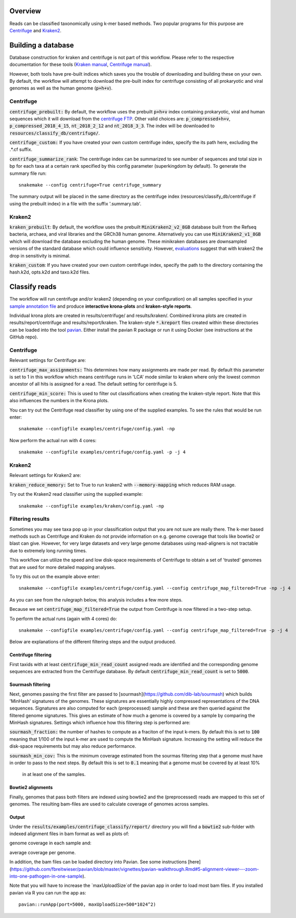 Overview
========
Reads can be classified taxonomically using k-mer based methods. Two
popular programs for this purpose are
`Centrifuge <https://github.com/infphilo/centrifuge>`_ and
`Kraken2 <https://github.com/DerrickWood/kraken2>`_.

Building a database
===================

Database construction for kraken and centrifuge is not part of this workflow. Please refer to the respective
documentation for these tools (`Kraken manual <http://ccb.jhu.edu/software/kraken>`_,
`Centrifuge manual <https://ccb.jhu.edu/software/centrifuge/manual.shtml>`_).

However, both tools have pre-built indices which saves you the trouble of downloading and building these on your own.
By default, the workflow will attempt to download the pre-built index for centrifuge consisting of all prokaryotic and
viral genomes as well as the human genome (:code:`p+h+v`).

Centrifuge
----------

:code:`centrifuge_prebuilt:` By default, the workflow uses the prebuilt :code:`p+h+v` index containing
prokaryotic, viral and human sequences which it will download from the
`centrifuge FTP <ftp://ftp.ccb.jhu.edu/pub/infphilo/centrifuge/data>`_. Other valid choices are:
:code:`p_compressed+h+v`, :code:`p_compressed_2018_4_15`, :code:`nt_2018_2_12` and :code:`nt_2018_3_3`. The index will
be downloaded to :code:`resources/classify_db/centrifuge/`.

:code:`centrifuge_custom:` If you have created your own custom centrifuge index, specify the its path here, excluding
the .*.cf suffix.

:code:`centrifuge_summarize_rank`: The centrifuge index can be summarized to see number of sequences and total size in
bp for each taxa at a certain rank specified by this config parameter (superkingdom by default). To generate the
summary file run::

    snakemake --config centrifuge=True centrifuge_summary

The summary output will be placed in the same directory as the centrifuge index (resources/classify_db/centrifuge if
using the prebuilt index) in a file with the suffix '.summary.tab'.

Kraken2
-------

:code:`kraken_prebuilt`: By default, the workflow uses the prebuilt :code:`MiniKraken2_v2_8GB` database built from the
Refseq bacteria, archaea, and viral libraries and the GRCh38 human genome. Alternatively you can use
:code:`MiniKraken2_v1_8GB` which will download the database excluding the human genome. These minikraken databases
are downsampled versions of the standard database which could influence sensitivity. However,
`evaluations <http://ccb.jhu.edu/software/kraken2/images/Kraken1v2_BuildDBAccuracy_Table.png>`_ suggest that with
kraken2 the drop in sensitivity is minimal.

:code:`kraken_custom`: If you have created your own custom centrifuge index, specify the path to the directory
containing the hash.k2d, opts.k2d and taxo.k2d files.

Classify reads
==============
The workflow will run centrifuge and/or kraken2 (depending on your configuration) on all samples specified in your
`sample annotation file`_ and produce **interactive krona-plots** and **kraken-style reports**.

Individual krona plots are created in results/centrifuge/ and results/kraken/. Combined krona plots are created in
results/report/centrifuge and results/report/kraken. The kraken-style :code:`*.kreport` files created within these
directories can be loaded into the tool `pavian`_. Either install the pavian R package or run it using Docker
(see instructions at the GitHub repo).

Centrifuge
----------
Relevant settings for Centrifuge are:

:code:`centrifuge_max_assignments:` This determines how many assignments are made per read. By default this parameter
is set to 1 in this workflow which means centrifuge runs in 'LCA' mode similar to kraken where only the lowest common
ancestor of all hits is assigned for a read. The default setting for centrifuge is 5.

:code:`centrifuge_min_score:` This is used to filter out classifications when creating the kraken-style report. Note
that this also influences the numbers in the Krona plots.

You can try out the Centrifuge read classifier by using one of the supplied
examples. To see the rules that would be run enter::

    snakemake --configfile examples/centrifuge/config.yaml -np


Now perform the actual run with 4 cores::

    snakemake --configfile examples/centrifuge/config.yaml -p -j 4

Kraken2
-------
Relevant settings for Kraken2 are:

:code:`kraken_reduce_memory:` Set to True to run kraken2 with :code:`--memory-mapping` which reduces RAM usage.

Try out the Kraken2 read classifier using the supplied example::

    snakemake --configfile examples/kraken/config.yaml -np

Filtering results
-----------------
Sometimes you may see taxa pop up in your classification output that you
are not sure are really there. The k-mer based methods such as Centrifuge
and Kraken do not provide information on e.g. genome coverage that
tools like bowtie2 or blast can give. However, for very large datasets
and very large genome databases using read-aligners is not tractable due
to extremely long running times.

This workflow can utilize the speed and low disk-space requirements of
Centrifuge to obtain a set of 'trusted' genomes that are used for more detailed
mapping analyses.

To try this out on the example above enter::

    snakemake --configfile examples/centrifuge/config.yaml --config centrifuge_map_filtered=True -np -j 4

As you can see from the rulegraph below, this analysis includes a few more steps.

.. image:: ../img/centrifuge_filter_rulegraph.png
    :width: 400
    :alt: Centrifuge graph

Because we set :code:`centrifuge_map_filtered=True` the output from Centrifuge is now filtered in a two-step setup.

To perform the actual runs (again with 4 cores) do::

    snakemake --configfile examples/centrifuge/config.yaml --config centrifuge_map_filtered=True -p -j 4

Below are explanations of the different filtering steps and the output produced.

Centrifuge filtering
^^^^^^^^^^^^^^^^^^^^
First taxids with at least :code:`centrifuge_min_read_count` assigned reads are identified
and the corresponding genome sequences are extracted from the Centrifuge
database. By default :code:`centrifuge_min_read_count` is set to :code:`5000`.

Sourmash filtering
^^^^^^^^^^^^^^^^^^
Next, genomes passing the first filter are passed to [sourmash](https://github.com/dib-lab/sourmash)
which builds 'MinHash' signatures of the genomes. These signatures are essentially highly
compressed representations of the DNA sequences. Signatures are also computed
for each (preprocessed) sample and these are then queried against the filtered
genome signatures. This gives an estimate of how much a genome is covered by a sample
by comparing the MinHash signatures. Settings which influence how this
filtering step is performed are:

:code:`sourmash_fraction:` the number of hashes to compute as a fraciton of the
input k-mers. By default this is set to :code:`100` meaning that 1/100 of the input
k-mer are used to compute the MinHash signature. Increasing the setting
will reduce the disk-space requirements but may also reduce performance.

:code:`sourmash_min_cov:` This is the minimum coverage estimated from the sourmas filtering
step that a genome must have in order to pass to the next steps. By default
this is set to :code:`0.1` meaning that a genome must be covered by at least 10%
 in at least one of the samples.

Bowtie2 alignments
^^^^^^^^^^^^^^^^^^
Finally, genomes that pass both filters are indexed using bowtie2 and
the (preprocessed) reads are mapped to this set of genomes. The resulting
bam-files are used to calculate coverage of genomes across samples.

Output
^^^^^^
Under the :code:`results/examples/centrifuge_classify/report/` directory you will
find a :code:`bowtie2` sub-folder with indexed alignment files in bam format
as well as plots of:

.. image:: ../img/samplewise_cov.png
    :width: 400
    :alt: Samplewise coverage

genome coverage in each sample and:

.. image:: ../img/mean_cov.png
    :width: 400
    :alt: Mean genome coverage

average coverage per genome.

In addition, the bam files can be loaded directory into Pavian.
See some instructions [here](https://github.com/fbreitwieser/pavian/blob/master/vignettes/pavian-walkthrough.Rmd#5-alignment-viewer---zoom-into-one-pathogen-in-one-sample).

Note that you will have to increase the `maxUploadSize`of the pavian app in order
to load most bam files. If you installed pavian via R you can run the app as::

    pavian::runApp(port=5000, maxUploadSize=500*1024^2)


.. _pavian: https://github.com/fbreitwieser/pavian
.. _sample annotation file: http://nbis-metagenomic-workflow.readthedocs.io/en/latest/configuration/sample_list.html